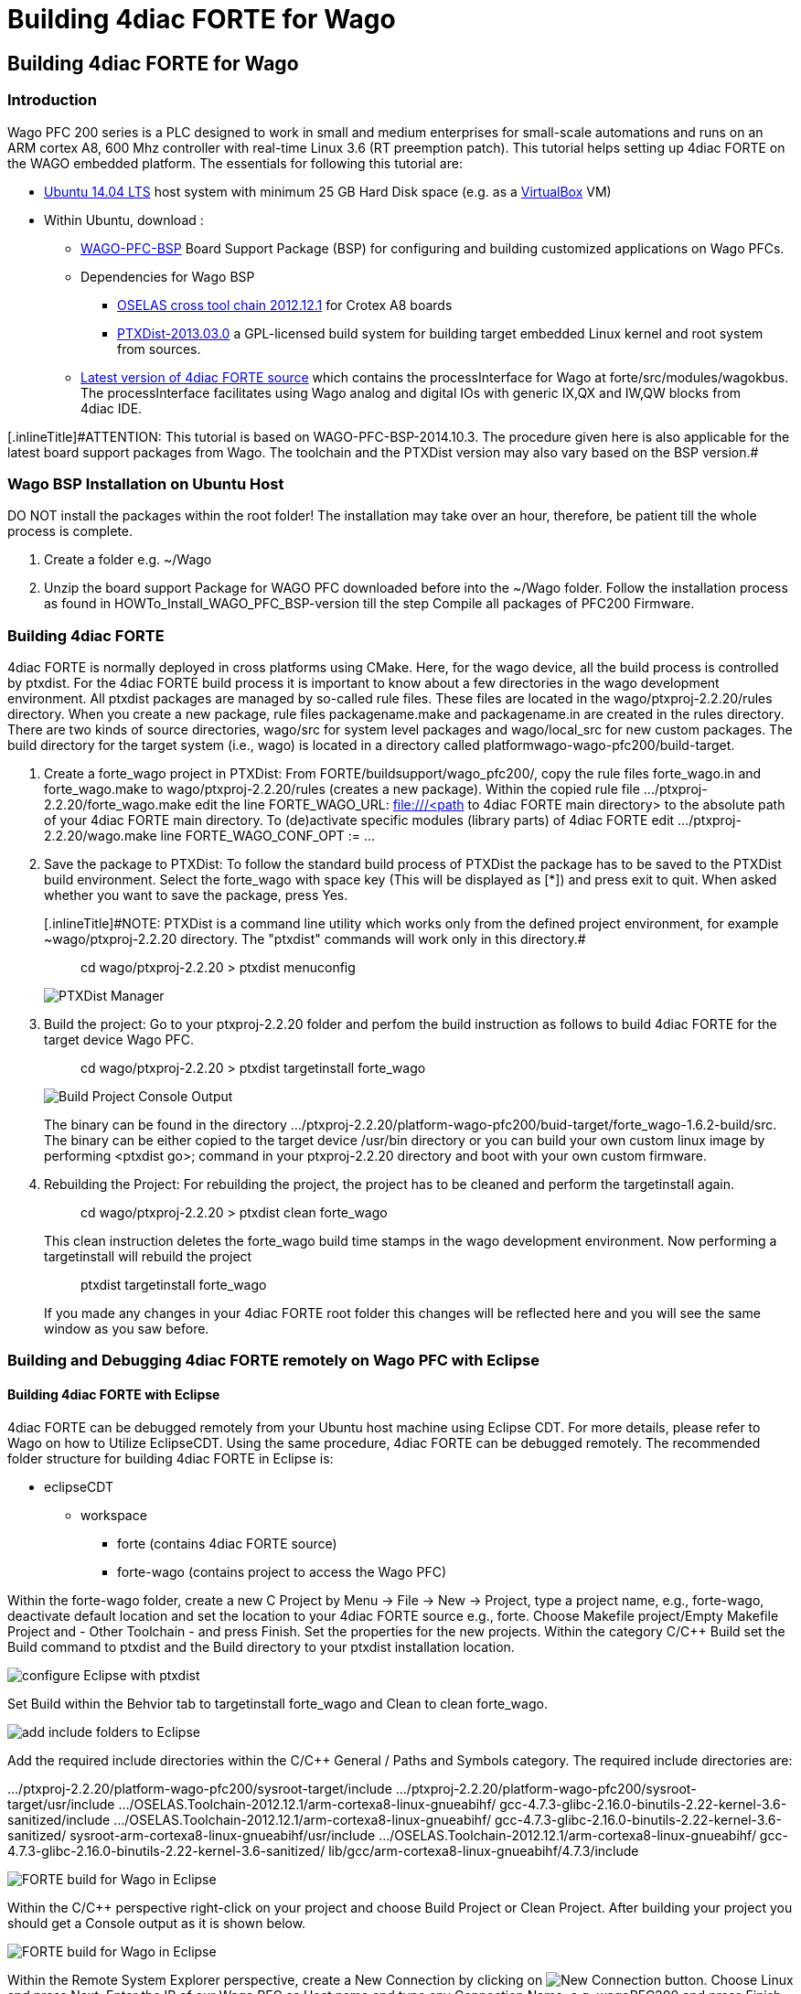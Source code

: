 = Building 4diac FORTE for Wago
:lang: en

[[topOfPage]]
== Building 4diac FORTE for Wago

=== Introduction

Wago PFC 200 series is a PLC designed to work in small and medium
enterprises for small-scale automations and runs on an ARM cortex A8,
600 Mhz controller with real-time Linux 3.6 (RT preemption patch). This
tutorial helps setting up 4diac FORTE on the WAGO embedded platform. The
essentials for following this tutorial are:

* http://wiki.ubuntuusers.de/Downloads[Ubuntu 14.04 LTS] host system
with minimum 25 GB Hard Disk space (e.g. as a
https://www.virtualbox.org/[VirtualBox] VM)
* Within Ubuntu, download :
** https://www.wago.com/public-download/support/BSP/WAGO-PFC-BSP-latest.zip[WAGO-PFC-BSP]
Board Support Package (BSP) for configuring and building customized
applications on Wago PFCs.
** Dependencies for Wago BSP
*** http://debian.pengutronix.de/debian[OSELAS cross tool chain
2012.12.1] for Crotex A8 boards
*** http://www.ptxdist.org/software/ptxdist/download/[PTXDist-2013.03.0]
a GPL-licensed build system for building target embedded Linux kernel
and root system from sources.
** http://www.eclipse.org/4diac/en_dow.php[Latest version of 4diac FORTE
source] which contains the [.specicificText]#processInterface# for Wago
at [.folderLocation]#forte/src/modules/wagokbus#. The
[.specicificText]#processInterface# facilitates using Wago analog and
digital IOs with generic IX,QX and IW,QW blocks from 4diac IDE.

[.attention]#[.inlineTitle]#ATTENTION#: This tutorial is based on
WAGO-PFC-BSP-2014.10.3. The procedure given here is also applicable for
the latest board support packages from Wago. The toolchain and the
PTXDist version may also vary based on the BSP version.#

=== Wago BSP Installation on Ubuntu Host

DO NOT install the packages within the root folder! The installation may
take over an hour, therefore, be patient till the whole process is
complete.

. Create a folder e.g. [.folderLocation]#~/Wago#
. Unzip the board support Package for WAGO PFC downloaded before into
the [.folderLocation]#~/Wago# folder. Follow the installation process as
found in HOWTo_Install_WAGO_PFC_BSP-version till the step
[.specificText]#Compile all packages of PFC200 Firmware#.

=== Building 4diac FORTE

4diac FORTE is normally deployed in cross platforms using CMake. Here,
for the wago device, all the build process is controlled by
[.specicificText]#ptxdist#. For the 4diac FORTE build process it is
important to know about a few directories in the wago development
environment. All ptxdist packages are managed by so-called rule files.
These files are located in the
[.folderLocation]#wago/ptxproj-2.2.20/rules# directory. When you create
a new package, rule files [.fileLocation]#packagename.make# and
[.fileLocation]#packagename.in# are created in the rules directory.
There are two kinds of source directories, [.folderLocation]#wago/src#
for system level packages and [.folderLocation]#wago/local_src# for new
custom packages. The build directory for the target system (i.e., wago)
is located in a directory called
[.folderLocation]#platformwago-wago-pfc200/build-target#.

. Create a forte_wago project in PTXDist: From
[.folderLocation]#FORTE/buildsupport/wago_pfc200/#, copy the rule files
[.fileLocation]#forte_wago.in# and [.fileLocation]#forte_wago.make# to
[.folderLocation]#wago/ptxproj-2.2.20/rules# (creates a new package).
Within the copied rule file
[.fileLocation]#.../ptxproj-2.2.20/forte_wago.make# edit the line
[.specicificText]#FORTE_WAGO_URL: file:///<path to 4diac FORTE main
directory># to the absolute path of your 4diac FORTE main directory. To
(de)activate specific modules (library parts) of 4diac FORTE edit
[.fileLocation]#.../ptxproj-2.2.20/wago.make# line
[.specicificText]#FORTE_WAGO_CONF_OPT := ...#
. Save the package to PTXDist: To follow the standard build process of
PTXDist the package has to be saved to the PTXDist build environment.
Select the [.specicificText]#forte_wago# with space key (This will be
displayed as [.specicificText]#[*]#) and press exit to quit. When asked
whether you want to save the package, press [.button4diac]#Yes#.
+
[.attention]#[.inlineTitle]#NOTE#: PTXDist is a command line utility
which works only from the defined project environment, for example
[.folderLocation]#~wago/ptxproj-2.2.20# directory. The "ptxdist"
commands will work only in this directory.#
+
> cd wago/ptxproj-2.2.20 > ptxdist menuconfig
+
image:../../html/installation/img/wagoManager.png[PTXDist Manager]
. Build the project: Go to your [.folderLocation]#ptxproj-2.2.20# folder
and perfom the build instruction as follows to build 4diac FORTE for the
target device Wago PFC.
+
> cd wago/ptxproj-2.2.20 > ptxdist targetinstall forte_wago
+
image:../../html/installation/img/wagoConsole.png[Build Project Console
Output]
+
The binary can be found in the directory
[.folderLocation]#.../ptxproj-2.2.20/platform-wago-pfc200/buid-target/forte_wago-1.6.2-build/src#.
The binary can be either copied to the target device
[.folderLocation]#/usr/bin# directory or you can build your own custom
linux image by performing [.inlineCode]#<ptxdist go>;# command in your
[.folderLocation]#ptxproj-2.2.20# directory and boot with your own
custom firmware.
. Rebuilding the Project: For rebuilding the project, the project has to
be cleaned and perform the [.specicificText]#targetinstall# again.
+
> cd wago/ptxproj-2.2.20 > ptxdist clean forte_wago
+
This clean instruction deletes the [.specicificText]#forte_wago# build
time stamps in the wago development environment. Now performing a
[.specicificText]#targetinstall# will rebuild the project
+
> ptxdist targetinstall forte_wago
+
If you made any changes in your 4diac FORTE root folder this changes
will be reflected here and you will see the same window as you saw
before.

=== Building and Debugging 4diac FORTE remotely on Wago PFC with Eclipse

==== Building 4diac FORTE with Eclipse

4diac FORTE can be debugged remotely from your Ubuntu host machine using
Eclipse CDT. For more details, please refer to Wago on how to Utilize
EclipseCDT. Using the same procedure, 4diac FORTE can be debugged
remotely. The recommended folder structure for building 4diac FORTE in
Eclipse is:

* eclipseCDT
** workspace
*** forte (contains 4diac FORTE source)
*** forte-wago (contains project to access the Wago PFC)

Within the forte-wago folder, create a new [.specicificText]#C Project#
by [.menu4diac]#Menu → File → New → Project#, type a project name, e.g.,
[.specicificText]#forte-wago#, deactivate default location and set the
location to your 4diac FORTE source e.g., [.fileLocation]#forte#. Choose
[.menu4diac]#Makefile project/Empty Makefile Project# and [.menu4diac]#-
Other Toolchain -# and press [.button4diac]#Finish#. Set the properties
for the new projects. Within the category [.menu4diac]#C/C++ Build# set
the [.specicificText]#Build command# to ptxdist and the
[.specicificText]#Build directory# to your ptxdist installation
location.

image:../../html/installation/img/wago_eclipse_ptxdist1.png[configure
Eclipse with ptxdist]

Set [.menu4diac]#Build# within the [.tab4diac]#Behvior# tab to
[.specicificText]#targetinstall forte_wago# and [.specicificText]#Clean#
to [.specicificText]#clean forte_wago#.

image:../../html/installation/img/wago_eclipse_ptxdist2.png[add include
folders to Eclipse]

Add the required include directories within the [.menu4diac]#C/C++
General / Paths and Symbols# category. The required include directories
are:

.../ptxproj-2.2.20/platform-wago-pfc200/sysroot-target/include
.../ptxproj-2.2.20/platform-wago-pfc200/sysroot-target/usr/include
.../OSELAS.Toolchain-2012.12.1/arm-cortexa8-linux-gnueabihf/
gcc-4.7.3-glibc-2.16.0-binutils-2.22-kernel-3.6-sanitized/include
.../OSELAS.Toolchain-2012.12.1/arm-cortexa8-linux-gnueabihf/
gcc-4.7.3-glibc-2.16.0-binutils-2.22-kernel-3.6-sanitized/
sysroot-arm-cortexa8-linux-gnueabihf/usr/include
.../OSELAS.Toolchain-2012.12.1/arm-cortexa8-linux-gnueabihf/
gcc-4.7.3-glibc-2.16.0-binutils-2.22-kernel-3.6-sanitized/
lib/gcc/arm-cortexa8-linux-gnueabihf/4.7.3/include

image:../../html/installation/img/wago_eclipse_ptxdist3.png[FORTE build
for Wago in Eclipse]

Within the [.view4diac]#C/C++# perspective right-click on your project
and choose [.view4diac]#Build Project# or [.menu4diac]#Clean Project#.
After building your project you should get a [.view4diac]#Console#
output as it is shown below.

image:../../html/installation/img/wago_eclipse_ptxdist4.png[FORTE build
for Wago in Eclipse]

Within the [.view4diac]#Remote System Explorer# perspective, create a
[.specicificText]#New Connection# by clicking on
image:../../html/installation/img/wago_newConnectionButton.png[New
Connection button]. Choose [.specicificText]#Linux# and press
[.button4diac]#Next#. Enter the IP of our Wago PFC as
[.specicificText]#Host name# and type any [.specicificText]#Connection
Name#, e.g. [.specicificText]#wagoPFC200# and press Finish. In the
[.view4diac]#Remote System# view, you can log to your Wago PFC by
right-clicking on [.button4diac]#Ssh Terminals# and entering
[.specicificText]#root# as [.specicificText]#user# and
[.specicificText]#wago# as [.specicificText]#password#. A
[.view4diac]#Terminal# view should open as well as a [.view4diac]#Remote
System Details# view.

image:../../html/installation/img/wago_eclipse_ptxdist5.png[FORTE build
for Wago in Eclipse]

Copy the 4diac FORTE executable to [.folderLocation]#/usr/bin# on the
Wago PFC. The executable can be copied to the Wago PFC by pasting it
into the [.folderLocation]#/usr/bin# folder in the [.view4diac]#Remote
System Details# view. Stop the running CoDeSys instance
([.specicificText]#kill plclinux_rt#) if you want to use digital
inputs/outputs of the Wago PFC and start 4diac FORTE with:

> cd /usr/bin > ./forte

==== Debugging 4diac FORTE with Eclipse

To debug 4diac FORTE on a Wago PFC, click on the small triangle next to
image:../../html/installation/img/debug_persp.gif[debug] and choose
[.specicificText]#Debug Configurations#. Then, select
[.specicificText]#C/C++ Remote Application# and set any name (e.g.,
[.specicificText]#forte#). Within the [.tab4diac]#main# tab, set the
path to the 4diac FORTE executable under [.specicificText]#C/C++
Application#, set the [.specicificText]#Project# to your chosen project
name [.specicificText]#forte_wago#, check [.specicificText]#Disable auto
build#, set [.specicificText]#Connection# to your chosen
[.specicificText]#Connection name# e.g. [.specicificText]#wagoPFC200#
and set the [.specicificText]#Remote Absolute File Path for C/C++
Application# to your 4diac FORTE executable on the Wago
[.fileLocation]#/usr/bin/forte#.

image:../../html/installation/img/wago_debug_eclipse1.png[FORTE debug
for Wago in Eclipse]

Within the [.tab4diac]#Debugger# tab set the [.specicificText]#GDB
debugger# to
[.specicificText]#/.../OSELAS.Toolchain-2012.12.1/arm-cortexa8-linux-gnueabihf/gcc-4.7.3-glibc-2.16.0-binutils-2.22-kernel-3.6-sanitized/bin/arm-cortexa8-linux-gnueabihf-gdb#.

image:../../html/installation/img/wago_debug_eclipse2.png[FORTE debug
for Wago in Eclipse]

Debug 4diac FORTE with Eclipse as usual.

[[whereToGoFromHere]]
== Where to go from here?

Now that you installed the required tools, it's time to start using
them. Take a look at the following page:

link:../../html/4diacIDE/overview.html[Step by step tutorial]

If you want to build a 4diac FORTE, here is a quick link back:

link:../../html/installation/install.html[Install Eclipse 4diac]

If you want to go back to the Start Here page, we leave you here a fast
access

xref:../index.adoc[Start Here page]

Or link:#topOfPage[Go to top]
